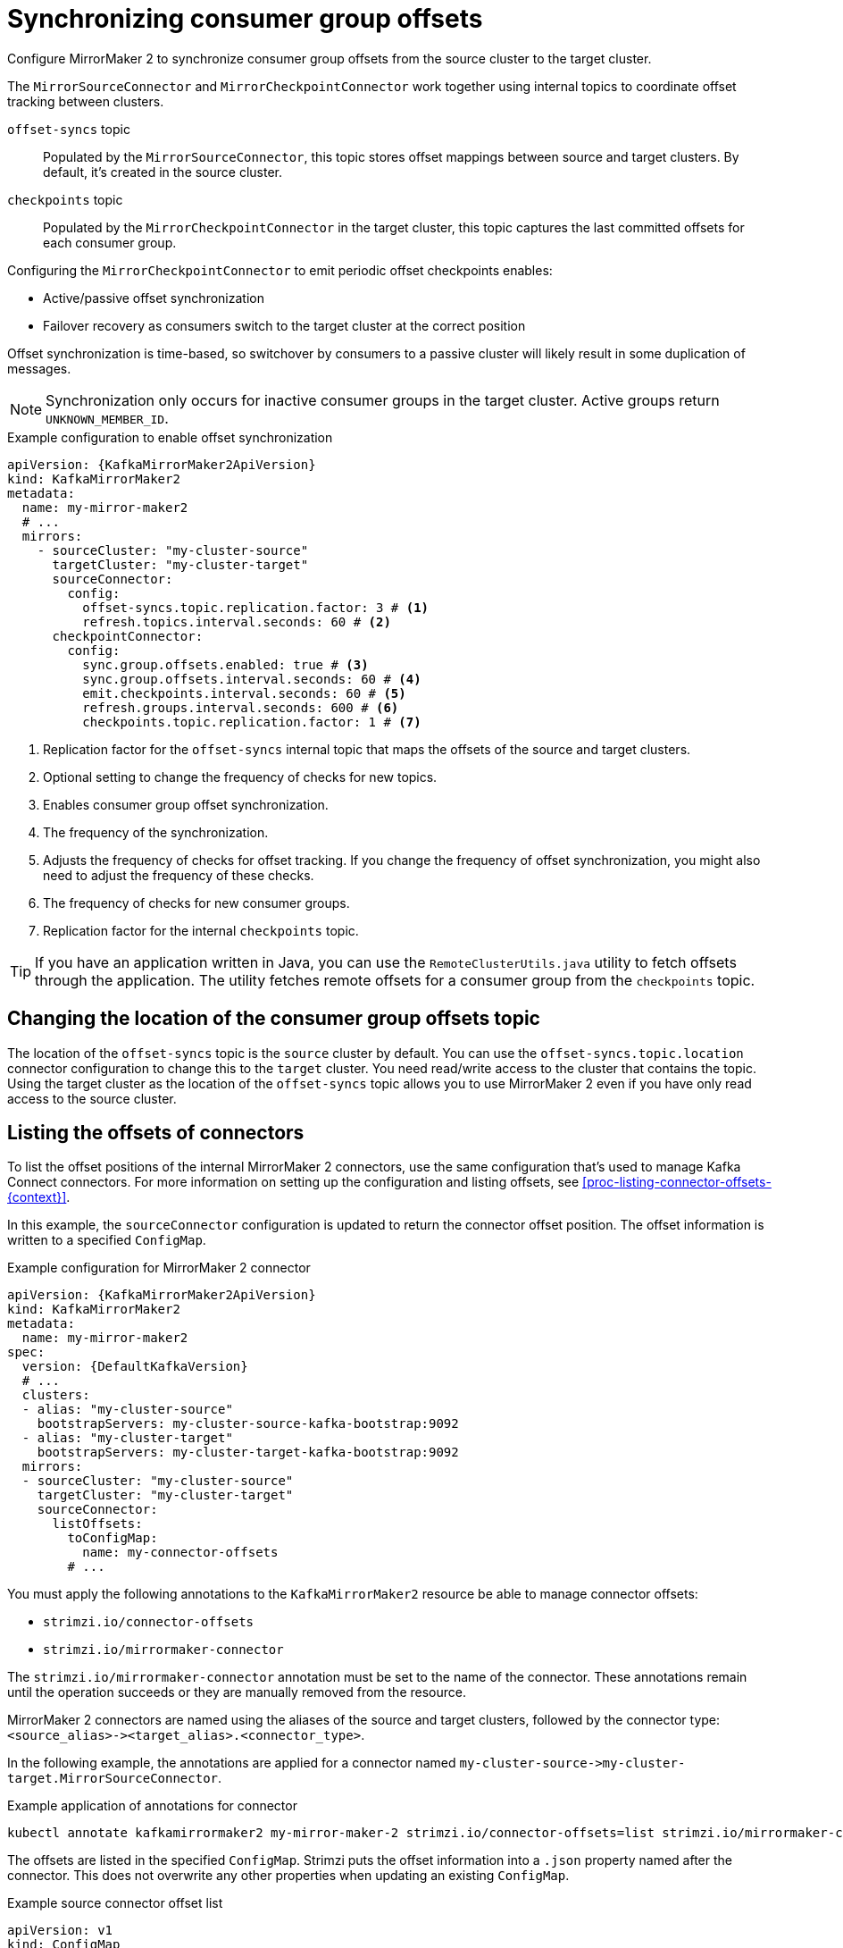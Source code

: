 // Module included in the following assemblies:
//
// assembly-config.adoc

[id='con-config-mirrormaker2-sync-{context}']
= Synchronizing consumer group offsets

[role="_abstract"]
Configure MirrorMaker 2 to synchronize consumer group offsets from the source cluster to the target cluster.

The `MirrorSourceConnector` and `MirrorCheckpointConnector` work together using internal topics to coordinate offset tracking between clusters.

`offset-syncs` topic:: Populated by the `MirrorSourceConnector`, this topic stores offset mappings between source and target clusters. By default, it's created in the source cluster.
`checkpoints` topic:: Populated by the `MirrorCheckpointConnector` in the target cluster, this topic captures the last committed offsets for each consumer group.

Configuring the `MirrorCheckpointConnector` to emit periodic offset checkpoints enables:

* Active/passive offset synchronization
* Failover recovery as consumers switch to the target cluster at the correct position

Offset synchronization is time-based, so switchover by consumers to a passive cluster will likely result in some duplication of messages. 

NOTE: Synchronization only occurs for inactive consumer groups in the target cluster. Active groups return `UNKNOWN_MEMBER_ID`.

.Example configuration to enable offset synchronization
[source,yaml,subs="+quotes,attributes"]
----
apiVersion: {KafkaMirrorMaker2ApiVersion}
kind: KafkaMirrorMaker2
metadata:
  name: my-mirror-maker2
  # ...
  mirrors:
    - sourceCluster: "my-cluster-source"
      targetCluster: "my-cluster-target"
      sourceConnector:
        config:
          offset-syncs.topic.replication.factor: 3 # <1>
          refresh.topics.interval.seconds: 60 # <2>
      checkpointConnector:
        config:
          sync.group.offsets.enabled: true # <3>
          sync.group.offsets.interval.seconds: 60 # <4>
          emit.checkpoints.interval.seconds: 60 # <5>
          refresh.groups.interval.seconds: 600 # <6>
          checkpoints.topic.replication.factor: 1 # <7> 
----
<1> Replication factor for the `offset-syncs` internal topic that maps the offsets of the source and target clusters.
<2> Optional setting to change the frequency of checks for new topics.
<3> Enables consumer group offset synchronization.
<4> The frequency of the synchronization.
<5> Adjusts the frequency of checks for offset tracking. If you change the frequency of offset synchronization, you might also need to adjust the frequency of these checks.  
<6> The frequency of checks for new consumer groups.
<7> Replication factor for the internal `checkpoints` topic.

TIP: If you have an application written in Java, you can use the `RemoteClusterUtils.java` utility to fetch offsets through the application. 
The utility fetches remote offsets for a consumer group from the `checkpoints` topic.

== Changing the location of the consumer group offsets topic

The location of the `offset-syncs` topic is the `source` cluster by default.
You can use the `offset-syncs.topic.location` connector configuration to change this to the `target` cluster.
You need read/write access to the cluster that contains the topic.
Using the target cluster as the location of the `offset-syncs` topic allows you to use MirrorMaker 2 even if you have only read access to the source cluster.

== Listing the offsets of connectors

To list the offset positions of the internal MirrorMaker 2 connectors, use the same configuration that's used to manage Kafka Connect connectors.
For more information on setting up the configuration and listing offsets, see xref:proc-listing-connector-offsets-{context}[].

In this example, the `sourceConnector` configuration is updated to return the connector offset position.
The offset information is written to a specified `ConfigMap`.

.Example configuration for MirrorMaker 2 connector
[source,yaml,subs="+quotes,attributes"]
----
apiVersion: {KafkaMirrorMaker2ApiVersion}
kind: KafkaMirrorMaker2
metadata:
  name: my-mirror-maker2
spec:
  version: {DefaultKafkaVersion}
  # ...
  clusters:
  - alias: "my-cluster-source"
    bootstrapServers: my-cluster-source-kafka-bootstrap:9092
  - alias: "my-cluster-target"
    bootstrapServers: my-cluster-target-kafka-bootstrap:9092
  mirrors:
  - sourceCluster: "my-cluster-source"
    targetCluster: "my-cluster-target"
    sourceConnector:
      listOffsets:
        toConfigMap:
          name: my-connector-offsets
        # ...    
----

You must apply the following annotations to the `KafkaMirrorMaker2` resource be able to manage connector offsets:

* `strimzi.io/connector-offsets`
* `strimzi.io/mirrormaker-connector`

The `strimzi.io/mirrormaker-connector` annotation must be set to the name of the connector.
These annotations remain until the operation succeeds or they are manually removed from the resource.

MirrorMaker 2 connectors are named using the aliases of the source and target clusters, followed by the connector type: `<source_alias>&#45;&#62;<target_alias>.<connector_type>`.

In the following example, the annotations are applied for a connector named `my-cluster-source&#45;&#62;my-cluster-target.MirrorSourceConnector`.

.Example application of annotations for connector
[source,shell]
----
kubectl annotate kafkamirrormaker2 my-mirror-maker-2 strimzi.io/connector-offsets=list strimzi.io/mirrormaker-connector="my-cluster-source->my-cluster-target.MirrorSourceConnector" -n kafka
----

The offsets are listed in the specified `ConfigMap`.
Strimzi puts the offset information into a `.json` property named after the connector. 
This does not overwrite any other properties when updating an existing `ConfigMap`.

.Example source connector offset list
[source,yaml,subs="+attributes"]
----
apiVersion: v1
kind: ConfigMap
metadata:
  # ...
  ownerReferences: # <1>
  - apiVersion: {KafkaMirrorMaker2ApiVersion}
    blockOwnerDeletion: false
    controller: false
    kind: KafkaMirrorMaker2
    name: my-mirror-maker2
    uid: 637e3be7-bd96-43ab-abde-c55b4c4550e0
data: 
  my-cluster-source--my-cluster-target.MirrorSourceConnector.json: |- # <2>
    {
      "offsets": [
        {
          "partition": {
            "cluster": "east-kafka",
            "partition": 0,
            "topic": "mirrormaker2-cluster-configs"
          },
          "offset": {
            "offset": 0
          }
        }
      ]
    }
----
<1> The owner reference pointing to the `KafkaMirrorMaker2` resource. 
To provide a custom owner reference, create the `ConfigMap` in advance and set the owner reference.
<2> The `.json` property uses the connector name. Since `&#45;&#62;` characters are not allowed in `ConfigMap` keys, `&#45;&#62;` is changed to `--` in the connector name.

NOTE: It is possible to use configuration to xref:proc-altering-connector-offsets-{context}[alter] or xref:proc-resetting-connector-offsets-{context}[reset] connector offsets, though this is rarely necessary.

